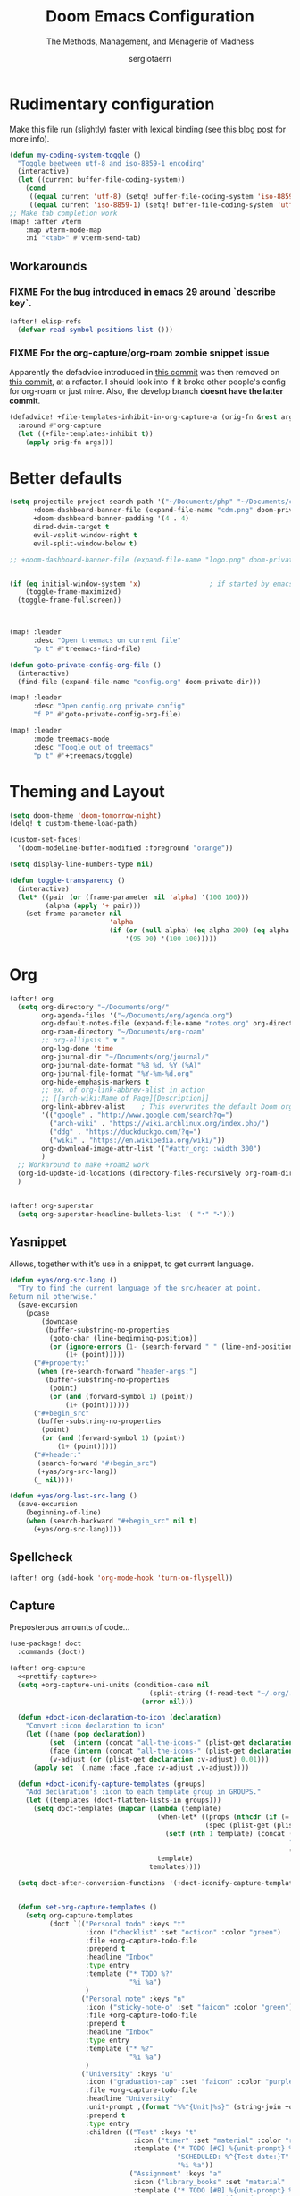 # -*- mode: org; -*-
#+title: Doom Emacs Configuration
#+subtitle: The Methods, Management, and Menagerie of Madness
#+author: sergiotaerri
#+startup: fold

* Rudimentary configuration
Make this file run (slightly) faster with lexical binding (see [[https://nullprogram.com/blog/2016/12/22/][this blog post]]
for more info).
#+begin_src emacs-lisp
(defun my-coding-system-toggle ()
  "Toggle beetween utf-8 and iso-8859-1 encoding"
  (interactive)
  (let ((current buffer-file-coding-system))
    (cond
     ((equal current 'utf-8) (setq! buffer-file-coding-system 'iso-8859-1))
     ((equal current 'iso-8859-1) (setq! buffer-file-coding-system 'utf-8)))))
;; Make tab completion work
(map! :after vterm
    :map vterm-mode-map
    :ni "<tab>" #'vterm-send-tab)
#+end_src
** Workarounds
*** FIXME For the bug introduced in emacs 29 around `describe key`.
#+begin_src emacs-lisp
(after! elisp-refs
  (defvar read-symbol-positions-list ()))
#+end_src
*** FIXME For the org-capture/org-roam zombie snippet issue
Apparently the defadvice introduced in [[https://github.com/doomemacs/doomemacs/issues/4271][this commit]] was then removed on [[https://github.com/doomemacs/doomemacs/commit/54d8c49d8bab086bbd11f06991779d7da152b48b][this commit]], at a refactor. I should look into if it broke other people's config for org-roam or just mine. Also, the develop branch *doesnt have the latter commit*.
#+begin_src emacs-lisp
(defadvice! +file-templates-inhibit-in-org-capture-a (orig-fn &rest args)
  :around #'org-capture
  (let ((+file-templates-inhibit t))
    (apply orig-fn args)))
#+end_src
* Better defaults
#+begin_src emacs-lisp
(setq projectile-project-search-path '("~/Documents/php" "~/Documents/clj" "~/Documents/cljs" "~/Documents/bp")
      +doom-dashboard-banner-file (expand-file-name "cdm.png" doom-private-dir)
      +doom-dashboard-banner-padding '(4 . 4)
      dired-dwim-target t
      evil-vsplit-window-right t
      evil-split-window-below t)

;; +doom-dashboard-banner-file (expand-file-name "logo.png" doom-private-dir)


(if (eq initial-window-system 'x)                 ; if started by emacs command or desktop file
    (toggle-frame-maximized)
  (toggle-frame-fullscreen))



(map! :leader
      :desc "Open treemacs on current file"
      "p t" #'treemacs-find-file)

(defun goto-private-config-org-file ()
  (interactive)
  (find-file (expand-file-name "config.org" doom-private-dir)))

(map! :leader
      :desc "Open config.org private config"
      "f P" #'goto-private-config-org-file)

(map! :leader
      :mode treemacs-mode
      :desc "Toogle out of treemacs"
      "p t" #'+treemacs/toggle)
#+end_src

* Theming and Layout
#+begin_src emacs-lisp
(setq doom-theme 'doom-tomorrow-night)
(delq! t custom-theme-load-path)

(custom-set-faces!
  '(doom-modeline-buffer-modified :foreground "orange"))

(setq display-line-numbers-type nil)

(defun toggle-transparency ()
  (interactive)
  (let* ((pair (or (frame-parameter nil 'alpha) '(100 100)))
         (alpha (apply '+ pair)))
    (set-frame-parameter nil
                         'alpha
                         (if (or (null alpha) (eq alpha 200) (eq alpha 2.0))
                             '(95 90) '(100 100)))))

#+end_src
* Org
#+begin_src emacs-lisp
(after! org
  (setq org-directory "~/Documents/org/"
        org-agenda-files '("~/Documents/org/agenda.org")
        org-default-notes-file (expand-file-name "notes.org" org-directory)
        org-roam-directory "~/Documents/org-roam"
        ;; org-ellipsis " ▼ "
        org-log-done 'time
        org-journal-dir "~/Documents/org/journal/"
        org-journal-date-format "%B %d, %Y (%A)"
        org-journal-file-format "%Y-%m-%d.org"
        org-hide-emphasis-markers t
        ;; ex. of org-link-abbrev-alist in action
        ;; [[arch-wiki:Name_of_Page][Description]]
        org-link-abbrev-alist    ; This overwrites the default Doom org-link-abbrev-list
        '(("google" . "http://www.google.com/search?q=")
          ("arch-wiki" . "https://wiki.archlinux.org/index.php/")
          ("ddg" . "https://duckduckgo.com/?q=")
          ("wiki" . "https://en.wikipedia.org/wiki/"))
        org-download-image-attr-list '("#attr_org: :width 300")
        )
  ;; Workaround to make +roam2 work
  (org-id-update-id-locations (directory-files-recursively org-roam-directory ".org"))
  )


(after! org-superstar
  (setq org-superstar-headline-bullets-list '( "•" "⬝")))
#+end_src

** Yasnippet
Allows, together with it's use in a snippet, to get current language.
#+begin_src emacs-lisp
(defun +yas/org-src-lang ()
  "Try to find the current language of the src/header at point.
Return nil otherwise."
  (save-excursion
    (pcase
        (downcase
         (buffer-substring-no-properties
          (goto-char (line-beginning-position))
          (or (ignore-errors (1- (search-forward " " (line-end-position))))
              (1+ (point)))))
      ("#+property:"
       (when (re-search-forward "header-args:")
         (buffer-substring-no-properties
          (point)
          (or (and (forward-symbol 1) (point))
              (1+ (point))))))
      ("#+begin_src"
       (buffer-substring-no-properties
        (point)
        (or (and (forward-symbol 1) (point))
            (1+ (point)))))
      ("#+header:"
       (search-forward "#+begin_src")
       (+yas/org-src-lang))
      (_ nil))))

(defun +yas/org-last-src-lang ()
  (save-excursion
    (beginning-of-line)
    (when (search-backward "#+begin_src" nil t)
      (+yas/org-src-lang))))
#+end_src
** Spellcheck
#+begin_src emacs-lisp
(after! org (add-hook 'org-mode-hook 'turn-on-flyspell))
#+end_src
** Capture
Preposterous amounts of code...

#+begin_src emacs-lisp :noweb no-export
(use-package! doct
  :commands (doct))

(after! org-capture
  <<prettify-capture>>
  (setq +org-capture-uni-units (condition-case nil
                                   (split-string (f-read-text "~/.org/.uni-units"))
                                 (error nil)))

  (defun +doct-icon-declaration-to-icon (declaration)
    "Convert :icon declaration to icon"
    (let ((name (pop declaration))
          (set  (intern (concat "all-the-icons-" (plist-get declaration :set))))
          (face (intern (concat "all-the-icons-" (plist-get declaration :color))))
          (v-adjust (or (plist-get declaration :v-adjust) 0.01)))
      (apply set `(,name :face ,face :v-adjust ,v-adjust))))

  (defun +doct-iconify-capture-templates (groups)
    "Add declaration's :icon to each template group in GROUPS."
    (let ((templates (doct-flatten-lists-in groups)))
      (setq doct-templates (mapcar (lambda (template)
                                     (when-let* ((props (nthcdr (if (= (length template) 4) 2 5) template))
                                                 (spec (plist-get (plist-get props :doct) :icon)))
                                       (setf (nth 1 template) (concat (+doct-icon-declaration-to-icon spec)
                                                                      "\t"
                                                                      (nth 1 template))))
                                     template)
                                   templates))))

  (setq doct-after-conversion-functions '(+doct-iconify-capture-templates))


  (defun set-org-capture-templates ()
    (setq org-capture-templates
          (doct `(("Personal todo" :keys "t"
                   :icon ("checklist" :set "octicon" :color "green")
                   :file +org-capture-todo-file
                   :prepend t
                   :headline "Inbox"
                   :type entry
                   :template ("* TODO %?"
                              "%i %a")
                   )
                  ("Personal note" :keys "n"
                   :icon ("sticky-note-o" :set "faicon" :color "green")
                   :file +org-capture-todo-file
                   :prepend t
                   :headline "Inbox"
                   :type entry
                   :template ("* %?"
                              "%i %a")
                   )
                  ("University" :keys "u"
                   :icon ("graduation-cap" :set "faicon" :color "purple")
                   :file +org-capture-todo-file
                   :headline "University"
                   :unit-prompt ,(format "%%^{Unit|%s}" (string-join +org-capture-uni-units "|"))
                   :prepend t
                   :type entry
                   :children (("Test" :keys "t"
                               :icon ("timer" :set "material" :color "red")
                               :template ("* TODO [#C] %{unit-prompt} %? :uni:tests:"
                                          "SCHEDULED: %^{Test date:}T"
                                          "%i %a"))
                              ("Assignment" :keys "a"
                               :icon ("library_books" :set "material" :color "orange")
                               :template ("* TODO [#B] %{unit-prompt} %? :uni:assignments:"
                                          "DEADLINE: %^{Due date:}T"
                                          "%i %a"))
                              ("Lecture" :keys "l"
                               :icon ("keynote" :set "fileicon" :color "orange")
                               :template ("* TODO [#C] %{unit-prompt} %? :uni:lecture:"
                                          "%i %a"))
                              ("Miscellaneous task" :keys "u"
                               :icon ("list" :set "faicon" :color "yellow")
                               :template ("* TODO [#D] %{unit-prompt} %? :uni:"
                                          "%i %a"))))
                  ("Email" :keys "e"
                   :icon ("envelope" :set "faicon" :color "blue")
                   :file +org-capture-todo-file
                   :prepend t
                   :headline "Inbox"
                   :type entry
                   :template ("* TODO %^{type|reply to|contact} %\\3 %? :email:"
                              "Send an email %^{urgancy|soon|ASAP|anon|at some point|eventually} to %^{recipiant}"
                              "about %^{topic}"
                              "%U %i %a"))
                  ("Interesting" :keys "i"
                   :icon ("eye" :set "faicon" :color "lcyan")
                   :file +org-capture-todo-file
                   :prepend t
                   :headline "Interesting"
                   :type entry
                   :template ("* [ ] %{desc}%? :%{i-type}:"
                              "%i %a")
                   :children (("Webpage" :keys "w"
                               :icon ("globe" :set "faicon" :color "green")
                               :desc "%(org-cliplink-capture) "
                               :i-type "read:web"
                               )
                              ("Article" :keys "a"
                               :icon ("file-text" :set "octicon" :color "yellow")
                               :desc ""
                               :i-type "read:reaserch"
                               )
                              ("Information" :keys "i"
                               :icon ("info-circle" :set "faicon" :color "blue")
                               :desc ""
                               :i-type "read:info"
                               )
                              ("Idea" :keys "I"
                               :icon ("bubble_chart" :set "material" :color "silver")
                               :desc ""
                               :i-type "idea"
                               )))
                  ("Tasks" :keys "k"
                   :icon ("inbox" :set "octicon" :color "yellow")
                   :file +org-capture-todo-file
                   :prepend t
                   :headline "Tasks"
                   :type entry
                   :template ("* TODO %? %^G%{extra}"
                              "%i %a")
                   :children (("General Task" :keys "k"
                               :icon ("inbox" :set "octicon" :color "yellow")
                               :extra ""
                               )
                              ("Task with deadline" :keys "d"
                               :icon ("timer" :set "material" :color "orange" :v-adjust -0.1)
                               :extra "\nDEADLINE: %^{Deadline:}t"
                               )
                              ("Scheduled Task" :keys "s"
                               :icon ("calendar" :set "octicon" :color "orange")
                               :extra "\nSCHEDULED: %^{Start time:}t"
                               )
                              ))
                  ("Project" :keys "p"
                   :icon ("repo" :set "octicon" :color "silver")
                   :prepend t
                   :type entry
                   :headline "Inbox"
                   :template ("* %{time-or-todo} %?"
                              "%i"
                              "%a")
                   :file ""
                   :custom (:time-or-todo "")
                   :children (("Project-local todo" :keys "t"
                               :icon ("checklist" :set "octicon" :color "green")
                               :time-or-todo "TODO"
                               :file +org-capture-project-todo-file)
                              ("Project-local note" :keys "n"
                               :icon ("sticky-note" :set "faicon" :color "yellow")
                               :time-or-todo "%U"
                               :file +org-capture-project-notes-file)
                              ("Project-local changelog" :keys "c"
                               :icon ("list" :set "faicon" :color "blue")
                               :time-or-todo "%U"
                               :heading "Unreleased"
                               :file +org-capture-project-changelog-file))
                   )
                  ("\tCentralised project templates"
                   :keys "o"
                   :type entry
                   :prepend t
                   :template ("* %{time-or-todo} %?"
                              "%i"
                              "%a")
                   :children (("Project todo"
                               :keys "t"
                               :prepend nil
                               :time-or-todo "TODO"
                               :heading "Tasks"
                               :file +org-capture-central-project-todo-file)
                              ("Project note"
                               :keys "n"
                               :time-or-todo "%U"
                               :heading "Notes"
                               :file +org-capture-central-project-notes-file)
                              ("Project changelog"
                               :keys "c"
                               :time-or-todo "%U"
                               :heading "Unreleased"
                               :file +org-capture-central-project-changelog-file))
                   )))))

  (set-org-capture-templates)
  (unless (display-graphic-p)
    (add-hook 'server-after-make-frame-hook
              (defun org-capture-reinitialise-hook ()
                (when (display-graphic-p)
                  (set-org-capture-templates)
                  (remove-hook 'server-after-make-frame-hook
                               #'org-capture-reinitialise-hook))))))
#+end_src
It would also be nice to improve how the capture dialogue looks
#+name: prettify-capture
#+begin_src emacs-lisp :tangle no
(defun org-capture-select-template-prettier (&optional keys)
  "Select a capture template, in a prettier way than default
Lisp programs can force the template by setting KEYS to a string."
  (let ((org-capture-templates
         (or (org-contextualize-keys
              (org-capture-upgrade-templates org-capture-templates)
              org-capture-templates-contexts)
             '(("t" "Task" entry (file+headline "" "Tasks")
                "* TODO %?\n  %u\n  %a")))))
    (if keys
        (or (assoc keys org-capture-templates)
            (error "No capture template referred to by \"%s\" keys" keys))
      (org-mks org-capture-templates
               "Select a capture template\n━━━━━━━━━━━━━━━━━━━━━━━━━"
               "Template key: "
               `(("q" ,(concat (all-the-icons-octicon "stop" :face 'all-the-icons-red :v-adjust 0.01) "\tAbort")))))))
(advice-add 'org-capture-select-template :override #'org-capture-select-template-prettier)

(defun org-mks-pretty (table title &optional prompt specials)
  "Select a member of an alist with multiple keys. Prettified.

TABLE is the alist which should contain entries where the car is a string.
There should be two types of entries.

1. prefix descriptions like (\"a\" \"Description\")
   This indicates that `a' is a prefix key for multi-letter selection, and
   that there are entries following with keys like \"ab\", \"ax\"…

2. Select-able members must have more than two elements, with the first
   being the string of keys that lead to selecting it, and the second a
   short description string of the item.

The command will then make a temporary buffer listing all entries
that can be selected with a single key, and all the single key
prefixes.  When you press the key for a single-letter entry, it is selected.
When you press a prefix key, the commands (and maybe further prefixes)
under this key will be shown and offered for selection.

TITLE will be placed over the selection in the temporary buffer,
PROMPT will be used when prompting for a key.  SPECIALS is an
alist with (\"key\" \"description\") entries.  When one of these
is selected, only the bare key is returned."
  (save-window-excursion
    (let ((inhibit-quit t)
          (buffer (org-switch-to-buffer-other-window "*Org Select*"))
          (prompt (or prompt "Select: "))
          case-fold-search
          current)
      (unwind-protect
          (catch 'exit
            (while t
              (setq-local evil-normal-state-cursor (list nil))
              (erase-buffer)
              (insert title "\n\n")
              (let ((des-keys nil)
                    (allowed-keys '("\C-g"))
                    (tab-alternatives '("\s" "\t" "\r"))
                    (cursor-type nil))
                ;; Populate allowed keys and descriptions keys
                ;; available with CURRENT selector.
                (let ((re (format "\\`%s\\(.\\)\\'"
                                  (if current (regexp-quote current) "")))
                      (prefix (if current (concat current " ") "")))
                  (dolist (entry table)
                    (pcase entry
                      ;; Description.
                      (`(,(and key (pred (string-match re))) ,desc)
                       (let ((k (match-string 1 key)))
                         (push k des-keys)
                         ;; Keys ending in tab, space or RET are equivalent.
                         (if (member k tab-alternatives)
                             (push "\t" allowed-keys)
                           (push k allowed-keys))
                         (insert (propertize prefix 'face 'font-lock-comment-face) (propertize k 'face 'bold) (propertize "›" 'face 'font-lock-comment-face) "  " desc "…" "\n")))
                      ;; Usable entry.
                      (`(,(and key (pred (string-match re))) ,desc . ,_)
                       (let ((k (match-string 1 key)))
                         (insert (propertize prefix 'face 'font-lock-comment-face) (propertize k 'face 'bold) "   " desc "\n")
                         (push k allowed-keys)))
                      (_ nil))))
                ;; Insert special entries, if any.
                (when specials
                  (insert "─────────────────────────\n")
                  (pcase-dolist (`(,key ,description) specials)
                    (insert (format "%s   %s\n" (propertize key 'face '(bold all-the-icons-red)) description))
                    (push key allowed-keys)))
                ;; Display UI and let user select an entry or
                ;; a sub-level prefix.
                (goto-char (point-min))
                (unless (pos-visible-in-window-p (point-max))
                  (org-fit-window-to-buffer))
                (let ((pressed (org--mks-read-key allowed-keys prompt nil)))
                  (setq current (concat current pressed))
                  (cond
                   ((equal pressed "\C-g") (user-error "Abort"))
                   ;; Selection is a prefix: open a new menu.
                   ((member pressed des-keys))
                   ;; Selection matches an association: return it.
                   ((let ((entry (assoc current table)))
                      (and entry (throw 'exit entry))))
                   ;; Selection matches a special entry: return the
                   ;; selection prefix.
                   ((assoc current specials) (throw 'exit current))
                   (t (error "No entry available")))))))
        (when buffer (kill-buffer buffer))))))
(advice-add 'org-mks :override #'org-mks-pretty)
#+end_src
The [[file:~/.emacs.d/bin/org-capture][org-capture bin]] is rather nice, but I'd be nicer with a smaller frame, and
no modeline.
#+begin_src emacs-lisp
(setf (alist-get 'height +org-capture-frame-parameters) 15)
;; (alist-get 'name +org-capture-frame-parameters) "❖ Capture") ;; ATM hardcoded in other places, so changing breaks stuff
(setq +org-capture-fn
      (lambda ()
        (interactive)
        (set-window-parameter nil 'mode-line-format 'none)
        (org-capture)))
#+end_src

** LSP support in ~src~ blocks
Now, by default, LSPs don't really function at all in ~src~ blocks.
#+begin_src emacs-lisp
(cl-defmacro lsp-org-babel-enable (lang)
  "Support LANG in org source code block."
  (setq centaur-lsp 'lsp-mode)
  (cl-check-type lang stringp)
  (let* ((edit-pre (intern (format "org-babel-edit-prep:%s" lang)))
         (intern-pre (intern (format "lsp--%s" (symbol-name edit-pre)))))
    `(progn
       (defun ,intern-pre (info)
         (let ((file-name (->> info caddr (alist-get :file))))
           (unless file-name
             (setq file-name (make-temp-file "babel-lsp-")))
           (setq buffer-file-name file-name)
           (lsp-deferred)))
       (put ',intern-pre 'function-documentation
            (format "Enable lsp-mode in the buffer of org source block (%s)."
                    (upcase ,lang)))
       (if (fboundp ',edit-pre)
           (advice-add ',edit-pre :after ',intern-pre)
         (progn
           (defun ,edit-pre (info)
             (,intern-pre info))
           (put ',edit-pre 'function-documentation
                (format "Prepare local buffer environment for org source block (%s)."
                        (upcase ,lang))))))))
(defvar org-babel-lang-list
  '("go" "python" "ipython" "bash" "sh"))
(dolist (lang org-babel-lang-list)
  (eval `(lsp-org-babel-enable ,lang)))
#+end_src
** YouTube
Youtube Links, WHAT?
The ~[[yt:...]]~ links preview nicely, but don't export nicely. Thankfully, we can
fix that.
#+begin_src emacs-lisp
(after! org
  (org-link-set-parameters "yt" :export #'+org-export-yt)
  (defun +org-export-yt (path desc backend _com)
    (cond ((org-export-derived-backend-p backend 'html)
           (format "<iframe width='440' \
height='335' \
src='https://www.youtube.com/embed/%s' \
frameborder='0' \
allowfullscreen>%s</iframe>" path (or "" desc)))
          ((org-export-derived-backend-p backend 'latex)
           (format "\\href{https://youtu.be/%s}{%s}" path (or desc "youtube")))
          (t (format "https://youtu.be/%s" path)))))
#+end_src

* Package Configuration
** Eshell
#+begin_src emacs-lisp
(setq shell-file-name (if (eq system-type 'darwin) "/usr/bin/zsh" "/usr/bin/bash")
      eshell-history-size 5000
      eshell-buffer-maximum-lines 5000
      eshell-hist-ignoredups t
      eshell-scroll-to-bottom-on-input t
      eshell-destroy-buffer-when-process-dies t
      eshell-visual-commands'("bash" "htop" "ssh" "zsh")
      vterm-max-scrollback 5000)
(map! :leader
      :desc "Counsel eshell history"
      "e h" #'counsel-esh-history)
#+end_src
** Company
It's nice to have completions almost all the time, in my opinion. Key strokes
are just waiting to be saved!
#+begin_src emacs-lisp
(after! company
  (setq company-idle-delay 0.2
        company-minimum-prefix-length 2))
#+end_src
Now, the improvements from ~precedent~ are mostly from remembering history, so
let's improve that memory.
#+begin_src emacs-lisp
(setq-default history-length 1000)
(setq-default prescient-history-length 1000)
#+end_src
*** Plain Text
~Ispell~ is nice, let's have it in ~text~, ~markdown~, and ~GFM~.
#+begin_src emacs-lisp
(set-company-backend!
  '(text-mode
    markdown-mode
    gfm-mode)
  '(:seperate
    company-ispell
    company-files
    company-yasnippet))
#+end_src
We then configure the dictionary we're using in [[*Ispell][Ispell]].
** EVIL
When I want to make a substitution, I want it to be global more often than not
--- so let's make that the default.
#+begin_src emacs-lisp
(after! evil (setq evil-ex-substitute-global t)) ; I like my s/../.. to by global by default
#+end_src
** Evil-cleverparens
#+begin_src emacs-lisp
(setq evil-cleverparens-use-additional-movement-keys nil)
#+end_src
** Hydra
#+begin_src emacs-lisp
(map! :leader
      :desc "Hydra transient state"
      "w ." #'+hydra/window-nav/body)
#+end_src
** Ivy
While in an ivy mini-buffer =C-o= shows a list of all possible actions one may take.
By default this is ~#'ivy-read-action-by-key~ however a better interface to this
is using Hydra.
#+begin_src emacs-lisp
(setq ivy-read-action-function #'ivy-hydra-read-action)
#+end_src

Increase the maximum number of items ivy will sort to 40k + a bit, this way
=SPC h f= et al. will continue to function as expected until that number.
#+begin_src emacs-lisp
(setq ivy-sort-max-size 50000)
#+end_src
** Smart Parentheses
#+begin_src emacs-lisp
(sp-local-pair
 '(org-mode)
 "<<" ">>"
 :actions '(insert))
#+end_src
** Tramp
Let's try to make tramp handle prompts better
#+begin_src emacs-lisp
(after! tramp
  (setenv "SHELL" "/bin/bash")
  (setq tramp-shell-prompt-pattern "\\(?:^\\|\\)[^]#$%>\n]*#?[]#$%>] *\\(\\[[0-9;]*[a-zA-Z] *\\)*")) ;; default + 
#+end_src
** Which-key
Let's make this popup a bit faster
#+begin_src emacs-lisp
(setq which-key-idle-delay 0.44) ;; I need the help, I really do
#+end_src
** YASnippet
Nested snippets are good, enable that.
#+begin_src emacs-lisp
(setq yas-triggers-in-field t)
#+end_src
** Writeroom
For starters, I think Doom is a bit over-zealous when zooming in
#+begin_src emacs-lisp
(setq +zen-text-scale 0.6)
#+end_src

Now, Tecosaur thinks it would also be nice to remove line numbers and org stars in
writeroom. So do I.
#+begin_src emacs-lisp
(after! writeroom-mode
  (add-hook 'writeroom-mode-hook
            (defun +zen-cleaner-org ()
              (when (and (eq major-mode 'org-mode) writeroom-mode)
                (setq-local -display-line-numbers display-line-numbers
                            display-line-numbers nil)
                (setq-local -org-indent-mode org-indent-mode)
                (org-indent-mode -1)
                (when (featurep 'org-superstar)
                  (setq-local -org-superstar-headline-bullets-list org-superstar-headline-bullets-list
                              ;; org-superstar-headline-bullets-list '("🙐" "🙑" "🙒" "🙓" "🙔" "🙕" "🙖" "🙗")
                              ;; org-superstar-headline-bullets-list '("🙘" "🙙" "🙚" "🙛")
                              org-superstar-headline-bullets-list '("")
                              -org-superstar-remove-leading-stars org-superstar-remove-leading-stars
                              org-superstar-remove-leading-stars t)
                  (org-superstar-restart)))))
  (add-hook 'writeroom-mode-disable-hook
            (defun +zen-dirty-org ()
              (when (eq major-mode 'org-mode)
                (setq-local display-line-numbers -display-line-numbers)
                ;; (when -org-indent-mode
                ;;   (org-indent-mode 1))
                (when (featurep 'org-superstar)
                  (setq-local org-superstar-headline-bullets-list -org-superstar-headline-bullets-list
                              org-superstar-remove-leading-stars -org-superstar-remove-leading-stars)
                  (org-superstar-restart))))))
#+end_src
** Org-roam
#+begin_src emacs-lisp
(map! :leader
      :prefix "n r"
      :desc "Capture to node" "c" #'org-roam-capture)
(map! :i
      "C-c i" (lambda () (interactive) (org-roam-node-insert)))

(setq my/org-roam-excluded-dirs '("archive"))

(after! org-roam
  (setq  org-roam-graph-exclude-matcher '("daily/")
         org-roam-db-node-include-function
         (lambda ()
           (let* ((file-path (buffer-file-name (buffer-base-buffer)))
                  (rel-file-path (f-relative file-path org-roam-directory))
                  (parent-directories (butlast (f-split rel-file-path))))
             (if (cl-intersection my/org-roam-excluded-dirs parent-directories :test #'string=) nil t)))
         org-roam-dailies-capture-templates
         '(
           ("d" "default" entry "** %U\n%?\n" :if-new
            (file+head "%<%Y-%m-%d>.org" "#+title: %<%Y-%m-%d>\n"))
           )
         org-roam-capture-templates
         '(
           ("d" "default" plain "%?" :if-new
            (file+head "%<%Y%m%d%H%M%S>-${slug}.org" "#+title: ${title}\n")
            :unnarrowed t)
           ("f" "fleeting" plain "%?" :if-new
            (file+head "fleeting/%<%Y%m%d%H%M%S>-${slug}.org" "#+title: ${title}\n")
            :unnarrowed t)
           ("l" "literature" plain "%?"
            :if-new (file+head "literature/%<%Y%m>-${slug}.org" "#+title: ${title}\n#+created: %U\n")
            :unnarrowed t)
           ("t" "topic" plain "%?"
            :if-new (file+head "topic/%<%Y%m>-${slug}.org" "#+title: ${title}\n")
            :unnarrowed t)
           ("p" "project" plain "%?"
            :if-new (file+head "project/%<%Y%m>-${slug}.org" "#+title: ${title}\n#+created: %U\n")
            :unnarrowed t)
           ("m" "recurring meeting" plain "%?"
            :if-new (file+head "meeting/%<%Y%m>-${slug}.org" "#+title: ${title}\n#+created: %U\n#+startup: overview\n")
            :unnarrowed t)
           ))
)
#+end_src
*** Org-roam-ui
#+begin_src emacs-lisp
(after! org-roam
  (map! :leader
        :desc "Show org-roam-ui graph" "n r G" #'org-roam-ui-mode))

(use-package! websocket
    :after org-roam)

(use-package! org-roam-ui
    :after org-roam ;; or :after org
;;  :hook
;;         normally we'd recommend hooking orui after org-roam, but since org-roam does not have
;;         a hookable mode anymore, you're advised to pick something yourself
;;         if you don't care about startup time, use
;;  :hook (after-init . org-roam-ui-mode)
    :config
    (setq org-roam-ui-sync-theme t
          org-roam-ui-follow t
          org-roam-ui-update-on-save t
          org-roam-ui-open-on-start t))

#+end_src
** Org-tree-slide
#+begin_src emacs-lisp
(after! org
  (setq!
   +org-present-text-scale 1.2
   org-tree-slide-fold-subtrees-skipped nil
   )
  (map! :map org-tree-slide-mode-map
        :n [next] #'org-tree-slide-move-next-tree
        :n [prior]  #'org-tree-slide-move-previous-tree
        :n [mouse-1] #'org-tree-slide-move-next-tree
        :n [mouse-2]  #'org-tree-slide-move-previous-tree ;; Bugs out and deletes content, conflict with mouse-save-then-kill
        )
  )
#+end_src
** Emacs-slack
*** BP Slack configuration
#+begin_src emacs-lisp
(after! slack
  (auth-source-forget-all-cached)
  (slack-register-team
   :name "slack-brasil-paralelo.slack.com"
   :default t
   :token (auth-source-pick-first-password
           :host "slack-brasil-paralelo.slack.com"
           :user "sergio.santos@brasilparalelo.com.br")
   :cookie (auth-source-pick-first-password
            :host "slack-brasil-paralelo.slack.com"
            :user "sergio.santos@brasilparalelo.com.br_cookie")
   :full-and-display-names t))
#+end_src
*** Main configuration
#+begin_src emacs-lisp
(defun my-thumbs-up ()
  (interactive)
  (insert ":+1:"))

(defun endless/slack-message-embed-mention ()
  (interactive)
  (call-interactively #'slack-message-embed-mention)
  (insert " "))

(use-package! slack
  :commands (slack-start)
  :init
  (setq slack-buffer-emojify t) ;; if you want to enable emoji, default nil
  (setq slack-prefer-current-team t)
  ;; from http://endlessparentheses.com/keep-your-slack-distractions-under-control-with-emacs.html
  :config
  (setq slack-thread-also-send-to-room nil)
  (setq lui-time-stamp-format "%F [%R] %Z"))

(use-package! ox-slack
  :after (slack))

(use-package! alert
  :commands (alert)
  :init
  (setq alert-default-style 'libnotify))

(map! :leader
      "j s" #'slack-search-from-messages
      "j r" #'slack-select-rooms
      :desc "Select direct/instant messages"
      "j d" #'slack-im-select-rooms
      "j t" #'slack-all-threads
      "j u" #'slack-select-unread-rooms
      :prefix ("j f" . "slack-file")
      "u" #'slack-file-upload
      "l" #'slack-file-list)

(map! :map slack-thread-message-buffer-mode-map
      "C-:" #'slack-insert-emoji
      "C-=" #'my-thumbs-up
      "@"   #'endless/slack-message-embed-mention

      :map slack-mode-map
      "C-:" #'slack-insert-emoji
      "C-=" #'my-thumbs-up
      "@" #'endless/slack-message-embed-mention
      ">" #'slack-thread-show-or-create)
#+end_src
** Plantuml
#+begin_src emacs-lisp
(setq plantuml-default-exec-mode 'jar)
(add-to-list 'auto-mode-alist '("\\.puml\\'" . plantuml-mode))
(after! plantuml-mode
  (set-popup-rule! "^\\*PLANTUML" :size 0.5 :side 'right :select nil :ttl 0))
#+end_src
** s3ed
#+begin_src emacs-lisp
(use-package! s3ed)
(map! :map s3ed-mode-map
      :leader
      "s 3" #'s3ed-find-file)
#+end_src
* Language Configuration
** Clojure

#+begin_src emacs-lisp
(map! :map lispy-mode-map
      :i "[" #'lispy-brackets ;; not a true lisp
      :i "]" #'self-insert-command)

(map! :leader
      "p z" #'projectile-toggle-between-implementation-and-test)

;; Repl Configuration
(after! cider (set-popup-rule! "^\\*cider-repl" :side 'right :actions '(display-buffer-in-side-window) :select t :modeline t :size 0.33 :quit nil))

;; Hideous lispyville 'special context functionality'
(setq! lispy-mode-map-special nil)
#+end_src
*** Workflow-specific configuration
#+begin_src emacs-lisp
(defun cider-nrepl-reset ()
  (interactive)
  (cider-switch-to-repl-buffer)
  (goto-char (point-max))
  (insert "(com.stuartsierra.component.user-helpers/reset)")
  (cider-repl-closing-return)
  (cider-switch-to-last-clojure-buffer))

(after!
  (clojure-mode cider-mode)

  (add-to-list 'cider-test-defining-forms "defflow")

  (map! :map clojure-mode-map
        :localleader
        :desc "Reload modified project files a la 'reloaded workflow'"
        :n "r p" #'cider-nrepl-reset)

  (map! :map cider-inspector-mode-map
        :desc "Refreshes the inspector view"
        :n "r" #'cider-inspector-refresh)

  (add-hook 'before-save-hook 'cider-format-buffer t t)
  )
#+end_src
** Php
#+begin_src emacs-lisp
(add-hook! php-mode-hook #'(smartparens-mode))
;; Settings for cakephp filetypes.
(add-to-list 'auto-mode-alist '("\\.ctp\\'" . web-mode))

;;PHP quick doc lookup
(defun my-php-symbol-lookup ()
  (interactive)
  (let ((symbol (symbol-at-point)))
    (if (not symbol)
        (message "No symbol at point.")
      (browse-url (concat "http://php.net/manual-lookup.php?pattern="
                          (symbol-name symbol))))))

;;Cake quick doc search
(defun my-cake-string-lookup ()
  (interactive)
  (browse-url (concat "https://book.cakephp.org/1.3/en/search.html?check_keywords=yes&area=default&q="
                      (read-string "Search in cake 1.3 doc:"))))

(map!
 :map php-mode-map
 :desc "Go to php doc webpage"
 :n
 "g h" #'my-php-symbol-lookup
 :localleader
 (:prefix ("h" . "help"))
 :desc "Search in cake 1.3 doc"
 "c" #'my-cake-string-lookup)
#+end_src
** Typescript
#+begin_src emacs-lisp
#+end_src
** Yaml
The face for constants and keywords are white and white on these themes, sadly.
#+begin_src emacs-lisp
(add-hook! 'yaml-mode-hook
  (custom-set-faces! '('doom-vibrant 'doom-one)
    `(font-lock-variable-name-face :foreground ,(doom-color 'blue))))
#+end_src
** Lsp-ui
#+begin_src emacs-lisp
(after! lsp-ui
  (setq lsp-ui-doc-enable t
        lsp-ui-sideline-show-code-actions nil
        lsp-ui-sideline-show-diagnostics t
        lsp-ui-peek-enable t
        lsp-ui-sideline-delay 0.4
        lsp-ui-doc-max-height 40
        lsp-ui-doc-max-width 80
        lsp-ui-doc-position 'bottom
        lsp-ui-doc-delay 2))

(map! :leader
      "j i" #'lsp-ui-imenu)
#+end_src
* Indentation
#+begin_src emacs-lisp
(setq web-mode-code-indent-offset 2
      web-mode-css-indent-offset 2
      js-indent-level 2
      typescript-indent-level 2
      css-indent-offset 2
      json-reformat:indent-width 2
      +format-on-save-enabled-modes
      '(not emacs-lisp-mode             ; elisp's mechanisms are good enough
            sql-mode                    ; sqlformat is currently broken
            tex-mode                    ; latexindent is broken
            latex-mode
            php-mode))
#+end_src
    
* Font
 Doom exposes five (optional) variables for controlling fonts in Doom. Here
 are the three important ones:
 + `doom-font'
 + `doom-variable-pitch-font'
 + `doom-big-font' -- used for `doom-big-font-mode'; use this for presentations or streaming.
 =(setq doom-font (font-spec :family "monospace" :size 12 :weight 'semi-light) doom-variable-pitch-font (font-spec :family "sans" :size 13))=

#+begin_src emacs-lisp
(after! doom-themes
  (setq doom-themes-enable-bold t
        doom-themes-enable-italic t))
(custom-set-faces!
  '(font-lock-comment-face :slant italic)
  '(font-lock-keyword-face :slant italic))

(setq doom-font (font-spec :family "Inconsolata" :size 16)
      doom-big-font (font-spec :family "Inconsolata" :weight 'semi-bold :size 36)
      doom-variable-pitch-font (font-spec :family "IBM Plex Mono" :weight 'semi-light :size 16)
      doom-serif-font (font-spec :family "IBM Plex Serif" :weight 'light)
      ;; mixed-pitch-set-height t
      )
#+end_src
    
* Eval
#+begin_src emacs-lisp
(set-eval-handler! 'php-mode
  '((:command     . "php")
    (:exec        . "%c -r %s")
    (:description . "Run php script")))
#+end_src

* Keybinds
#+begin_src emacs-lisp
;; Solve conflict doom-leader with evil-snipe
(setq evil-snipe-override-evil-repeat-keys nil)
(setq doom-localleader-key ",")


(map! :leader
      :desc "Toggle transparency"
      "t T" #'toggle-transparency)
(map! :leader
      :desc "Magit Status"
      "g s" #'magit-status)
(map! :ne "M-/" #'comment-or-uncomment-region)

(map! :g
      :desc "Switch window layout"
      "C-<up>" #'ivy-switch-view
      :g
      :desc "Push window layout"
      "C-<down>" #'ivy-push-view
      :g
      :desc "Pop window layout"
      "C-S-<down>" #'ivy-pop-view)

;; Register keys, useful?
(map! :leader
      :desc "Copy to register"
      "r c" #'copy-to-register
      :leader
      :desc "Frameset to register"
      "r f" #'frameset-to-register
      :leader
      :desc "Insert contents of register"
      "r i" #'insert-register
      :leader
      :desc "Jump to register"
      "r j" #'jump-to-register
      :leader
      :desc "List registers"
      "r l" #'list-registers
      :leader
      :desc "Number to register"
      "r n" #'number-to-register
      :leader
      :desc "Interactively choose a register"
      "r r" #'counsel-register
      :leader
      :desc "View a register"
      "r v" #'view-register
      :leader
      :desc "Window configuration to register"
      "r w" #'window-configuration-to-register
      :leader
      :desc "Increment register"
      "r +" #'increment-register
      :leader
      :desc "Point to register"
      "r SPC" #'point-to-register)


(map! :desc "List of yanks"
      :n
      "M-p" #'counsel-yank-pop
      :leader
      :desc "Toggle latin-1/-utf-8"
      "t e" #'my-coding-system-toggle)
(map!
 :desc "Expand region transient state"
 :v
 "." 'er/expand-region)
#+end_src
